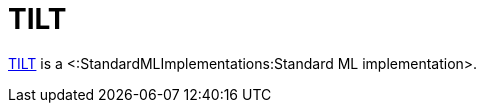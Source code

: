 TILT
====

http://www.cs.cornell.edu/home/jgm/tilt.html[TILT] is a
<:StandardMLImplementations:Standard ML implementation>.
